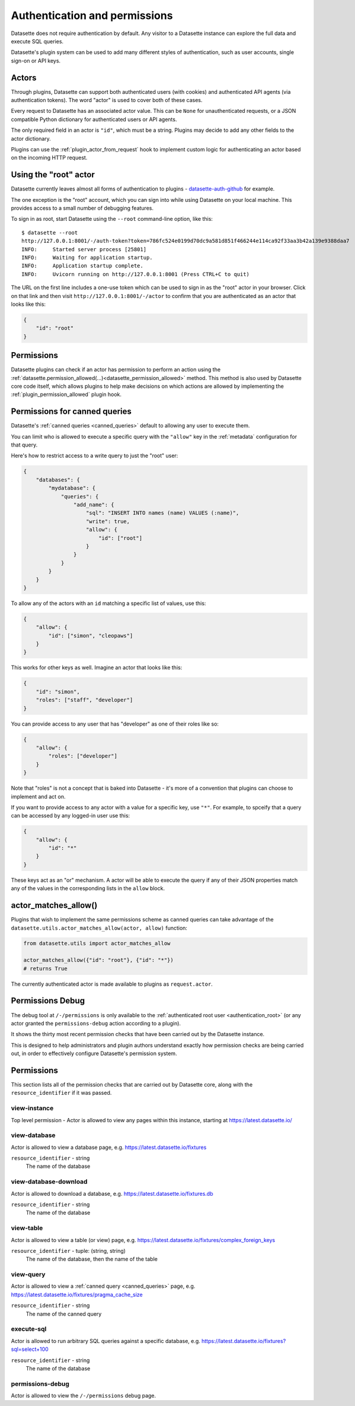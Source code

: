 .. _authentication:

================================
 Authentication and permissions
================================

Datasette does not require authentication by default. Any visitor to a Datasette instance can explore the full data and execute SQL queries.

Datasette's plugin system can be used to add many different styles of authentication, such as user accounts, single sign-on or API keys.

.. _authentication_actor:

Actors
======

Through plugins, Datasette can support both authenticated users (with cookies) and authenticated API agents (via authentication tokens). The word "actor" is used to cover both of these cases.

Every request to Datasette has an associated actor value. This can be ``None`` for unauthenticated requests, or a JSON compatible Python dictionary for authenticated users or API agents.

The only required field in an actor is ``"id"``, which must be a string. Plugins may decide to add any other fields to the actor dictionary.

Plugins can use the :ref:`plugin_actor_from_request` hook to implement custom logic for authenticating an actor based on the incoming HTTP request.

.. _authentication_root:

Using the "root" actor
======================

Datasette currently leaves almost all forms of authentication to plugins - `datasette-auth-github <https://github.com/simonw/datasette-auth-github>`__ for example.

The one exception is the "root" account, which you can sign into while using Datasette on your local machine. This provides access to a small number of debugging features.

To sign in as root, start Datasette using the ``--root`` command-line option, like this::

    $ datasette --root
    http://127.0.0.1:8001/-/auth-token?token=786fc524e0199d70dc9a581d851f466244e114ca92f33aa3b42a139e9388daa7
    INFO:     Started server process [25801]
    INFO:     Waiting for application startup.
    INFO:     Application startup complete.
    INFO:     Uvicorn running on http://127.0.0.1:8001 (Press CTRL+C to quit)

The URL on the first line includes a one-use token which can be used to sign in as the "root" actor in your browser. Click on that link and then visit ``http://127.0.0.1:8001/-/actor`` to confirm that you are authenticated as an actor that looks like this:

.. code-block:: json

    {
        "id": "root"
    }

.. _authentication_permissions:

Permissions
===========

Datasette plugins can check if an actor has permission to perform an action using the :ref:`datasette.permission_allowed(...)<datasette_permission_allowed>` method. This method is also used by Datasette core code itself, which allows plugins to help make decisions on which actions are allowed by implementing the :ref:`plugin_permission_allowed` plugin hook.

.. _authentication_permissions_canned_queries:

Permissions for canned queries
==============================

Datasette's :ref:`canned queries <canned_queries>` default to allowing any user to execute them.

You can limit who is allowed to execute a specific query with the ``"allow"`` key in the :ref:`metadata` configuration for that query.

Here's how to restrict access to a write query to just the "root" user:

.. code-block:: json

    {
        "databases": {
            "mydatabase": {
                "queries": {
                    "add_name": {
                        "sql": "INSERT INTO names (name) VALUES (:name)",
                        "write": true,
                        "allow": {
                            "id": ["root"]
                        }
                    }
                }
            }
        }
    }

To allow any of the actors with an ``id`` matching a specific list of values, use this:

.. code-block:: json

    {
        "allow": {
            "id": ["simon", "cleopaws"]
        }
    }

This works for other keys as well. Imagine an actor that looks like this:

.. code-block:: json

    {
        "id": "simon",
        "roles": ["staff", "developer"]
    }

You can provide access to any user that has "developer" as one of their roles like so:

.. code-block:: json

    {
        "allow": {
            "roles": ["developer"]
        }
    }

Note that "roles" is not a concept that is baked into Datasette - it's more of a convention that plugins can choose to implement and act on.

If you want to provide access to any actor with a value for a specific key, use ``"*"``. For example, to spceify that a query can be accessed by any logged-in user use this:

.. code-block:: json

    {
        "allow": {
            "id": "*"
        }
    }

These keys act as an "or" mechanism. A actor will be able to execute the query if any of their JSON properties match any of the values in the corresponding lists in the ``allow`` block.

.. _authentication_actor_matches_allow:

actor_matches_allow()
=====================

Plugins that wish to implement the same permissions scheme as canned queries can take advantage of the ``datasette.utils.actor_matches_allow(actor, allow)`` function:

.. code-block:: python

    from datasette.utils import actor_matches_allow

    actor_matches_allow({"id": "root"}, {"id": "*"})
    # returns True

The currently authenticated actor is made available to plugins as ``request.actor``.

.. _PermissionsDebugView:

Permissions Debug
=================

The debug tool at ``/-/permissions`` is only available to the :ref:`authenticated root user <authentication_root>` (or any actor granted the ``permissions-debug`` action according to a plugin).

It shows the thirty most recent permission checks that have been carried out by the Datasette instance.

This is designed to help administrators and plugin authors understand exactly how permission checks are being carried out, in order to effectively configure Datasette's permission system.


.. _permissions:

Permissions
===========

This section lists all of the permission checks that are carried out by Datasette core, along with the ``resource_identifier`` if it was passed.

.. _permissions_view_instance:

view-instance
-------------

Top level permission - Actor is allowed to view any pages within this instance, starting at https://latest.datasette.io/


.. _permissions_view_database:

view-database
-------------

Actor is allowed to view a database page, e.g. https://latest.datasette.io/fixtures

``resource_identifier`` - string
    The name of the database

.. _permissions_view_database_download:

view-database-download
-----------------------

Actor is allowed to download a database, e.g. https://latest.datasette.io/fixtures.db

``resource_identifier`` - string
    The name of the database

.. _permissions_view_table:

view-table
----------

Actor is allowed to view a table (or view) page, e.g. https://latest.datasette.io/fixtures/complex_foreign_keys

``resource_identifier`` - tuple: (string, string)
    The name of the database, then the name of the table

.. _permissions_view_query:

view-query
----------

Actor is allowed to view a :ref:`canned query <canned_queries>` page, e.g. https://latest.datasette.io/fixtures/pragma_cache_size

``resource_identifier`` - string
    The name of the canned query

.. _permissions_execute_sql:

execute-sql
-----------

Actor is allowed to run arbitrary SQL queries against a specific database, e.g. https://latest.datasette.io/fixtures?sql=select+100

``resource_identifier`` - string
    The name of the database

.. _permissions_permissions_debug:

permissions-debug
-----------------

Actor is allowed to view the ``/-/permissions`` debug page.
